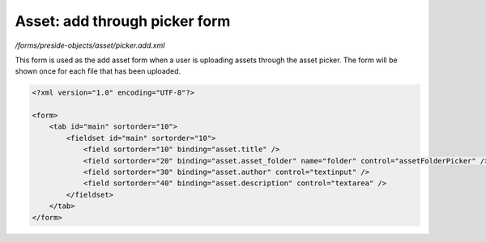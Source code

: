 Asset: add through picker form
==============================

*/forms/preside-objects/asset/picker.add.xml*

This form is used as the add asset form when a user is uploading assets through the asset picker.
The form will be shown once for each file that has been uploaded.

.. code-block:: xml

    <?xml version="1.0" encoding="UTF-8"?>

    <form>
        <tab id="main" sortorder="10">
            <fieldset id="main" sortorder="10">
                <field sortorder="10" binding="asset.title" />
                <field sortorder="20" binding="asset.asset_folder" name="folder" control="assetFolderPicker" />
                <field sortorder="30" binding="asset.author" control="textinput" />
                <field sortorder="40" binding="asset.description" control="textarea" />
            </fieldset>
        </tab>
    </form>

